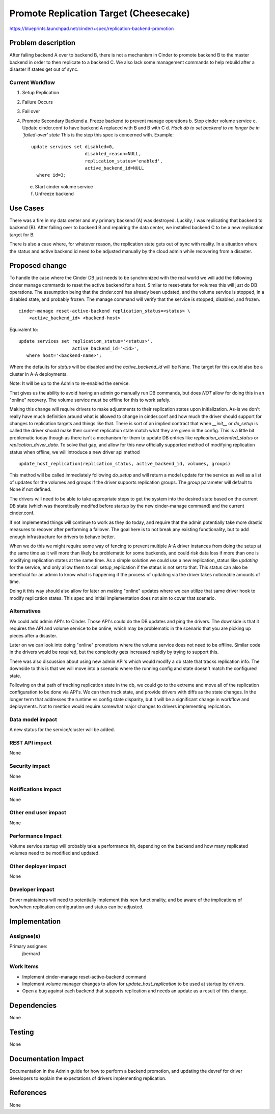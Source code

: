 ..
 This work is licensed under a Creative Commons Attribution 3.0 Unported
 License.

 http://creativecommons.org/licenses/by/3.0/legalcode

=====================================================
Promote Replication Target (Cheesecake)
=====================================================

https://blueprints.launchpad.net/cinder/+spec/replication-backend-promotion

Problem description
===================

After failing backend A over to backend B, there is not a mechanism in
Cinder to promote backend B to the master backend in order to then replicate
to a backend C. We also lack some management commands to help rebuild after a
disaster if states get out of sync.

Current Workflow
----------------
1. Setup Replication
2. Failure Occurs
3. Fail over
4. Promote Secondary Backend
   a. Freeze backend to prevent manage operations
   b. Stop cinder volume service
   c. Update cinder.conf to have backend A replaced with B and B with C
   d. *Hack db to set backend to no longer be in 'failed-over' state*
   This is the step this spec is concerned with. Example:
   ::

        update services set disabled=0,
                            disabled_reason=NULL,
                            replication_status='enabled',
                            active_backend_id=NULL
          where id=3;

   e. Start cinder volume service
   f. Unfreeze backend

Use Cases
=========
There was a fire in my data center and my primary backend (A) was destroyed.
Luckily, I was replicating that backend to backend (B). After failing over
to backend B and repairing the data center, we installed backend C to be a
new replication target for B.

There is also a case where, for whatever reason, the replication state gets out
of sync with reality. In a situation where the status and active backend id
need to be adjusted manually by the cloud admin while recovering from a
disaster.

Proposed change
===============

To handle the case where the Cinder DB just needs to be synchronized with the
real world we will add the following cinder manage commands to reset the active
backend for a host. Similar to reset-state for volumes this will just do DB
operations. The assumption being that the cinder.conf has already been updated,
and the volume service is stopped, in a disabled state, and probably frozen.
The manage command will verify that the service is stopped, disabled, and
frozen.

::

    cinder-manage reset-active-backend replication_status=<status> \
        <active_backend_id> <backend-host>

Equivalent to:
::

    update services set replication_status='<status>',
                        active_backend_id='<id>',
       where host='<backend-name>';

Where the defaults for `status` will be disabled and the `active_backend_id`
will be None. The target for this could also be a cluster in A-A deployments.

Note: It will be up to the Admin to re-enabled the service.

That gives us the ability to avoid having an admin go manually run DB commands,
but does *NOT* allow for doing this in an "online" recovery. The volume service
must be offline for this to work safely.

Making this change will require drivers to make adjustments to their
replication states upon initialization. As-is we don't really have much
definition around what is allowed to change in cinder.conf and how much the
driver should support for changes to replication targets and things like that.
There is sort of an implied contract that when `__init__` or `do_setup` is
called the driver *should* make their current replication state match what they
are given in the config. This is a little bit problematic today though as there
isn't a mechanism for them to update DB entries like
`replication_extended_status` or `replication_driver_data`. To solve that gap,
and allow for this new officially supported method of modifying replication
status when offline, we will introduce a new driver api method
::

  update_host_replication(replication_status, active_backend_id, volumes, groups)


This method will be called immediately following `do_setup` and will return a
model update for the service as well as a list of updates for the volumes and
groups if the driver supports replication groups.  The `group` parameter will
default to None if not defined.

The drivers will need to be able to take appropriate steps to get the system
into the desired state based on the current DB state (which was theoretically
modifed before startup by the new cinder-manage command) and the current
cinder.conf.

If not implemented things will continue to work as they do today, and require
that the admin potentially take more drastic measures to recover after
performing a failover. The goal here is to not break any existing
functionality, but to add enough infrastructure for drivers to behave better.

When we do this we might require some way of fencing to prevent multiple A-A
driver instances from doing the setup at the same time as it will more than
likely be problematic for some backends, and could risk data loss if more than
one is modifying replication states at the same time. As a simple solution we
could use a new replication_status like `updating` for the service, and only
allow them to call setup_replication if the status is not set to that. This
status can also be beneficial for an admin to know what is happening if the
process of updating via the driver takes noticeable amounts of time.

Doing it this way should also allow for later on making "online" updates where
we can utilize that same driver hook to modify replication states. This spec
and initial implementation does not aim to cover that scenario.

Alternatives
------------

We could add admin API's to Cinder. Those API's could do the DB updates and
ping the drivers. The downside is that it requires the API and volume service
to be online, which may be problematic in the scenario that you are picking up
pieces after a disaster.

Later on we can look into doing "online" promotions where the volume service
does not need to be offline. Similar code in the drivers would be required, but
the complexity gets increased rapidly by trying to support this.

There was also discussion about using new admin API's which would modify a db
state that tracks replication info. The downside to this is that we will move
into a scenario where the running config and state doesn't match the configured
state.

Following on that path of tracking replication state in the db, we could go to
the extreme and move all of the replication configuration to be done via API's.
We can then track state, and provide drivers with diffs as the state changes.
In the longer term that addresses the runtime vs config state disparity, but it
will be a significant change in workflow and deployments. Not to mention would
require somewhat major changes to drivers implementing replication.

Data model impact
-----------------

A new status for the service/cluster will be added.

REST API impact
---------------

None

Security impact
---------------

None

Notifications impact
--------------------

None

Other end user impact
---------------------

None

Performance Impact
------------------

Volume service startup will probably take a performance hit, depending on the
backend and how many replicated volumes need to be modified and updated.

Other deployer impact
---------------------

None

Developer impact
----------------

Driver maintainers will need to potentially implement this new functionality,
and be aware of the implications of how/when replication configuration and
status can be adjusted.

Implementation
==============

Assignee(s)
-----------

Primary assignee:
  jbernard

Work Items
----------

* Implement cinder-manage reset-active-backend command
* Implement volume manager changes to allow for `update_host_replication` to be
  used at startup by drivers.
* Open a bug against each backend that supports replication and needs an
  update as a result of this change.

Dependencies
============
None

Testing
=======

None

Documentation Impact
====================

Documentation in the Admin guide for how to perform a backend promotion, and
updating the devref for driver developers to explain the expectations of
drivers implementing replication.

References
==========

None
